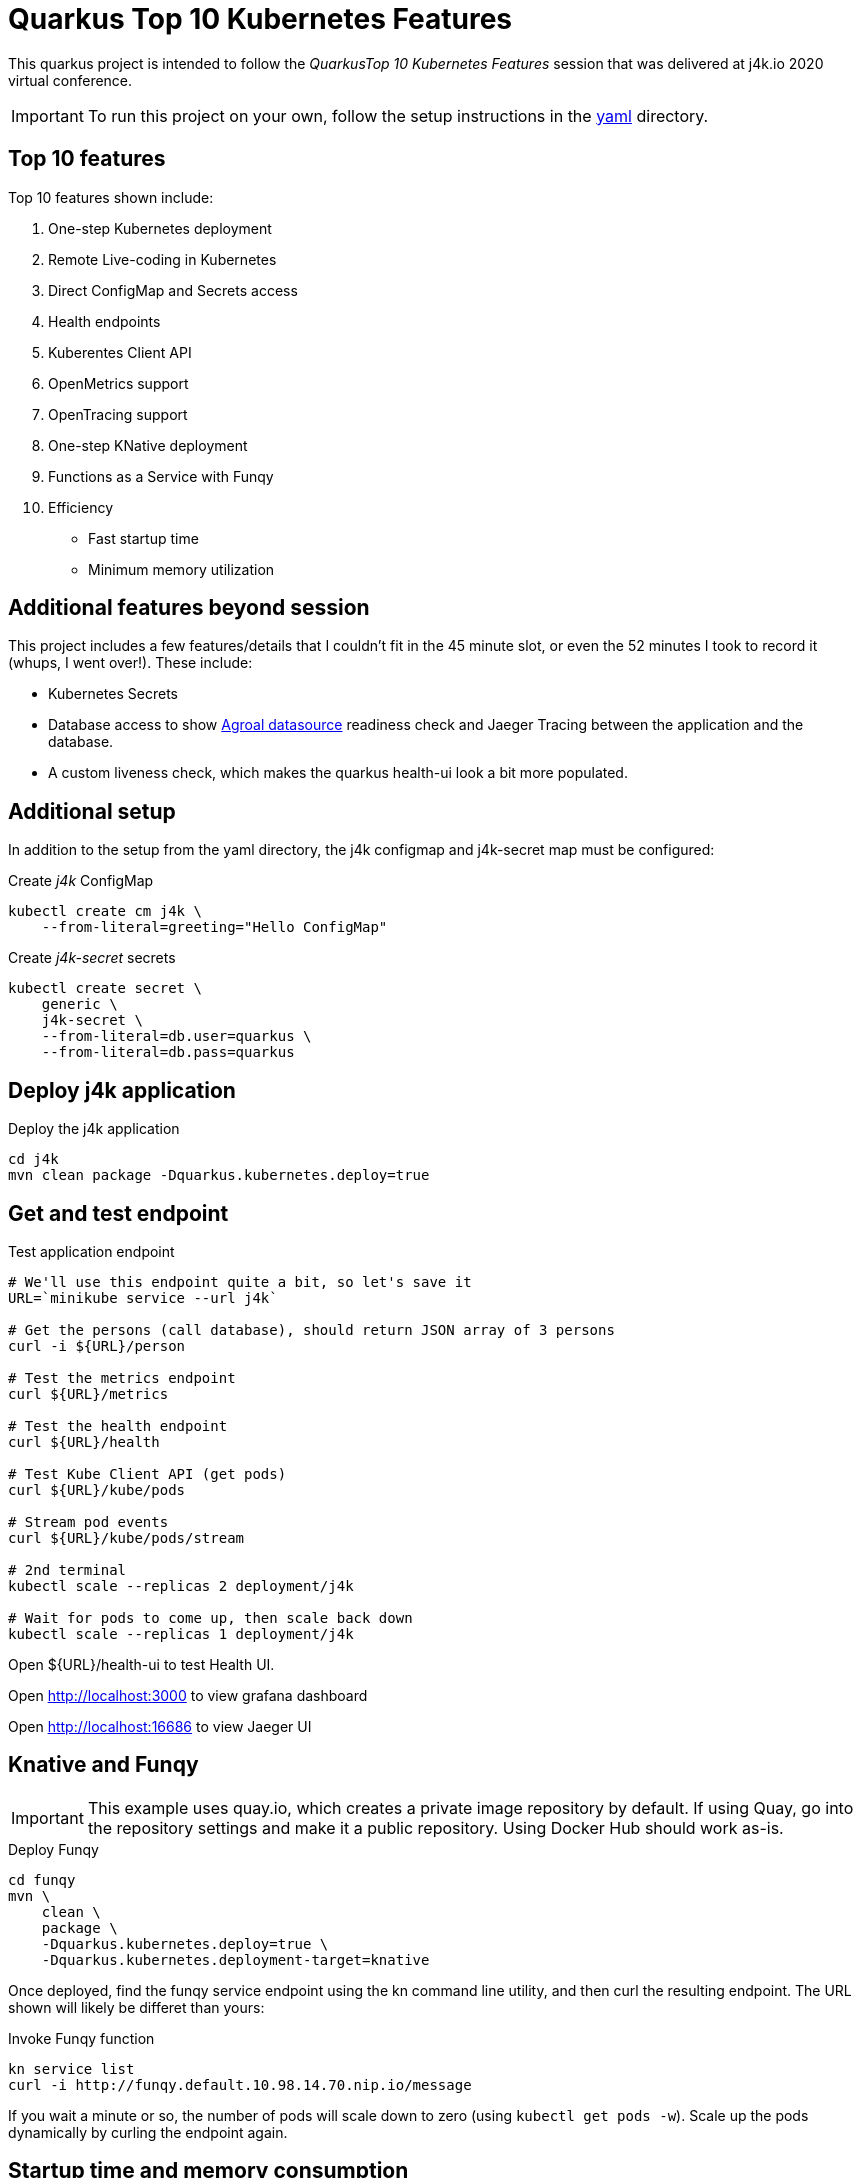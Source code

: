 = Quarkus Top 10 Kubernetes Features

This quarkus project is intended to follow the _QuarkusTop 10 Kubernetes
Features_ session that was delivered at j4k.io 2020 virtual conference.

IMPORTANT: To run this project on your own, follow the setup instructions in the link:yaml[yaml] directory.

== Top 10 features

Top 10 features shown include:

1. One-step Kubernetes deployment
1. Remote Live-coding in Kubernetes
1. Direct ConfigMap and Secrets access
1. Health endpoints
1. Kuberentes Client API
1. OpenMetrics support
1. OpenTracing support
1. One-step KNative deployment
1. Functions as a Service with Funqy
1. Efficiency
- Fast startup time
- Minimum memory utilization

== Additional features beyond session
This project includes a few features/details that I couldn't fit in the 45 minute slot,
or even the 52 minutes I took to record it (whups, I went over!). These include:

* Kubernetes Secrets
* Database access to show https://quarkus.io/guides/datasource[Agroal datasource] readiness check
and Jaeger Tracing between the application and the database.
* A custom liveness check, which makes the quarkus health-ui look a bit
more populated.

== Additional setup
In addition to the setup from the yaml directory, the j4k configmap
and j4k-secret map must be configured:

.Create _j4k_ ConfigMap
[source,shell script]
----
kubectl create cm j4k \
    --from-literal=greeting="Hello ConfigMap"
----

.Create _j4k-secret_ secrets
[source,shell script]
----
kubectl create secret \
    generic \
    j4k-secret \
    --from-literal=db.user=quarkus \
    --from-literal=db.pass=quarkus
----

== Deploy j4k application

.Deploy the j4k application
[source,shell script]
----
cd j4k
mvn clean package -Dquarkus.kubernetes.deploy=true
----

== Get and test endpoint

.Test application endpoint
[source,shell script]
----
# We'll use this endpoint quite a bit, so let's save it
URL=`minikube service --url j4k`

# Get the persons (call database), should return JSON array of 3 persons
curl -i ${URL}/person

# Test the metrics endpoint
curl ${URL}/metrics

# Test the health endpoint
curl ${URL}/health

# Test Kube Client API (get pods)
curl ${URL}/kube/pods

# Stream pod events
curl ${URL}/kube/pods/stream

# 2nd terminal
kubectl scale --replicas 2 deployment/j4k

# Wait for pods to come up, then scale back down
kubectl scale --replicas 1 deployment/j4k
----

Open ${URL}/health-ui to test Health UI.

Open http://localhost:3000 to view grafana dashboard

Open http://localhost:16686 to view Jaeger UI

== Knative and Funqy

IMPORTANT: This example uses quay.io, which creates a private image repository by default.
If using Quay, go into the repository settings and make it a public repository.
Using Docker Hub should work as-is.

.Deploy Funqy
[source,shell script]
----
cd funqy
mvn \
    clean \
    package \
    -Dquarkus.kubernetes.deploy=true \
    -Dquarkus.kubernetes.deployment-target=knative
----

Once deployed, find the funqy service endpoint using the kn command line utility, and then curl
the resulting endpoint. The URL shown will likely be differet than yours:

.Invoke Funqy function
[source,shell script]
----
kn service list
curl -i http://funqy.default.10.98.14.70.nip.io/message
----

If you wait a minute or so, the number of pods will scale down to zero (using `kubectl get pods -w`).
Scale up the pods dynamically by curling the endpoint again.

== Startup time and memory consumption

Get the name of any running pod using `kubectl get  pods` and run `kubectl logs <POD> funqy`.
The startup time will show there.
This example shows the function starting in 1.1 seconds using the JVM on loaded minikube instance:

.Example log output
[source,shell script]
----
exec java -Dquarkus.http.host=0.0.0.0 -Djava.util.logging.manager=org.jboss.logmanager.LogManager -XX:+ExitOnOutOfMemoryError -cp . -jar /deployments/app.jar
__  ____  __  _____   ___  __ ____  ______
 --/ __ \/ / / / _ | / _ \/ //_/ / / / __/
 -/ /_/ / /_/ / __ |/ , _/ ,< / /_/ /\ \
--\___\_\____/_/ |_/_/|_/_/|_|\____/___/
2020-09-24 19:49:22,995 INFO  [io.quarkus] (main) funqy 1.0.0-SNAPSHOT on JVM (powered by Quarkus 1.8.1.Final) started in 1.132s. Listening on: http://0.0.0.0:8080
2020-09-24 19:49:22,997 INFO  [io.quarkus] (main) Profile prod activated.
2020-09-24 19:49:22,997 INFO  [io.quarkus] (main) Installed features: [cdi, funqy-http, kubernetes]
----

To view RSS (memory usage) of the JVM instance, run:
.Get RSS value
[source,shell script]
----
ssh minikube
ps -ef | grep app.jar  # get the process id
ps -o rss,command <PID>
----

.Example output
[source,shell script]
----
   RSS COMMAND
118160 java -Dquarkus.http.host=0.0.0.0 -Djava.util.logging.manager=org.jboss.logmana
----

The JVM process will use 118M of RAM.


